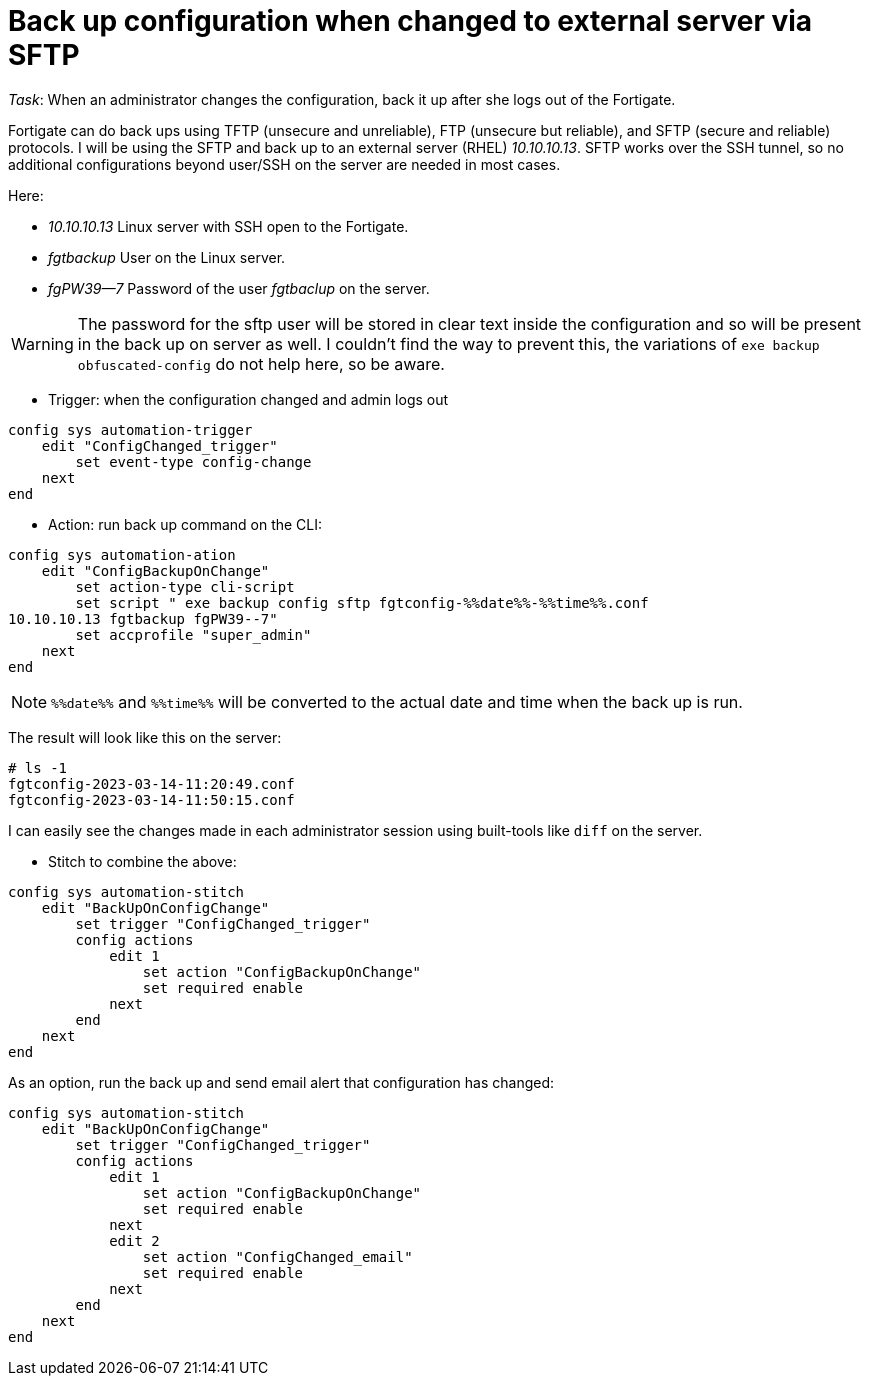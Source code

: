 = Back up configuration when changed to external server via SFTP

_Task_: When an administrator changes the configuration, back it up after she
logs out of the Fortigate. 

Fortigate can do back ups using TFTP (unsecure and unreliable), FTP (unsecure
but reliable), and SFTP (secure and reliable) protocols. I will be using the
SFTP and back up to an external server (RHEL) _10.10.10.13_. SFTP works over the
SSH tunnel, so no additional configurations beyond user/SSH on the server are
needed in most cases. 

Here:

* _10.10.10.13_ Linux server with SSH open to the Fortigate.
* _fgtbackup_ User on the Linux server.
* _fgPW39--7_ Password of the user _fgtbaclup_ on the server.

WARNING: The password for the sftp user will be stored in clear text inside the
configuration and so will be present in the back up on server as well. I couldn't find the
way to prevent this, the variations of `exe backup obfuscated-config` do not
help here, so be aware. 


* Trigger: when the configuration changed and admin logs out

----
config sys automation-trigger
    edit "ConfigChanged_trigger"
        set event-type config-change
    next 
end
----


* Action: run back up command on the CLI:

----
config sys automation-ation
    edit "ConfigBackupOnChange"
        set action-type cli-script
        set script " exe backup config sftp fgtconfig-%%date%%-%%time%%.conf
10.10.10.13 fgtbackup fgPW39--7"
        set accprofile "super_admin"
    next
end
----

NOTE: `%%date%%` and `%%time%%` will be converted to the actual date and time
when the back up is run.

The result will look like this on  the server:

----
# ls -1
fgtconfig-2023-03-14-11:20:49.conf
fgtconfig-2023-03-14-11:50:15.conf
----

I can easily see the changes made in each administrator session using
built-tools like `diff` on the server.


* Stitch to combine the above:

----
config sys automation-stitch
    edit "BackUpOnConfigChange"
        set trigger "ConfigChanged_trigger"
        config actions
            edit 1
                set action "ConfigBackupOnChange"
                set required enable
            next
        end
    next
end
----


As an option, run the back up and send email alert that configuration has
changed:


----
config sys automation-stitch
    edit "BackUpOnConfigChange"
        set trigger "ConfigChanged_trigger"
        config actions
            edit 1
                set action "ConfigBackupOnChange"
                set required enable
            next
            edit 2
                set action "ConfigChanged_email"
                set required enable
            next
        end
    next
end
----


